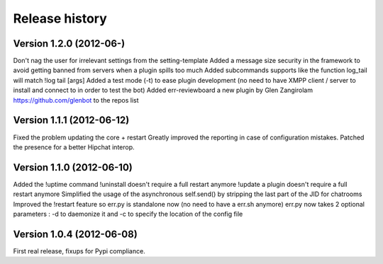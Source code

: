 Release history
===============

Version 1.2.0 (2012-06-)
--------------------------
Don't nag the user for irrelevant settings from the setting-template
Added a message size security in the framework to avoid getting banned from servers when a plugin spills too much
Added subcommands supports like the function log_tail will match !log tail [args]
Added a test mode (-t) to ease plugin development (no need to have XMPP client / server to install and connect to in order to test the bot)
Added err-reviewboard a new plugin by Glen Zangirolam https://github.com/glenbot to the repos list

Version 1.1.1 (2012-06-12)
--------------------------

Fixed the problem updating the core + restart
Greatly improved the reporting in case of configuration mistakes.
Patched the presence for a better Hipchat interop.

Version 1.1.0 (2012-06-10)
--------------------------

Added the !uptime command
!uninstall doesn't require a full restart anymore
!update a plugin doesn't require a full restart anymore
Simplified the usage of the asynchronous self.send() by stripping the last part of the JID for chatrooms
Improved the !restart feature so err.py is standalone now (no need to have a err.sh anymore)
err.py now takes 2 optional parameters : -d to daemonize it and -c to specify the location of the config file

Version 1.0.4 (2012-06-08)
--------------------------

First real release, fixups for Pypi compliance.
